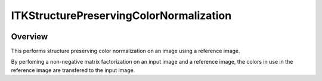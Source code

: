 ITKStructurePreservingColorNormalization
=================================

.. image:: https://dev.azure.com/InsightSoftwareConsortium/ITKModules/_apis/build/status/itkstructurepreservingcolornormalization?branchName=master
    :target: https://dev.azure.com/InsightSoftwareConsortium/ITKModules/_build/latest?definitionId=8&branchName=master
    :alt:    Build Status

.. image:: https://img.shields.io/pypi/v/itk-spcn.svg
    :target: https://pypi.python.org/pypi/itk-spcn
    :alt: PyPI Version

.. image:: https://img.shields.io/badge/License-Apache%202.0-blue.svg
    :target: https://github.com/InsightSoftwareConsortium/ITKStructurePreservingColorNormalization/blob/master/LICENSE)
    :alt: License

Overview
--------

This performs structure preserving color normalization on an image using a reference image.

By perfoming a non-negative matrix factorization on an input image and a reference image, the colors in use in the reference image are transfered to the input image.
